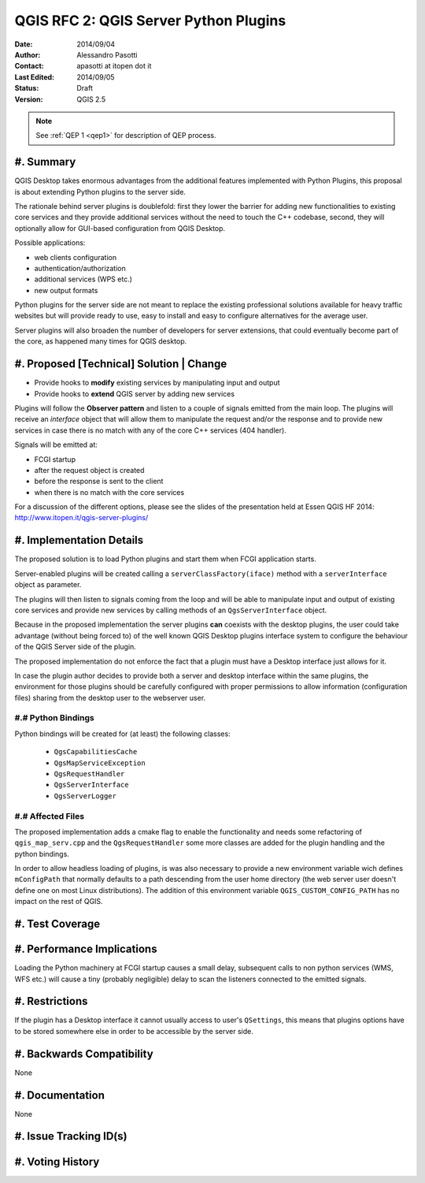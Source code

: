 .. _qep#[.#]:

========================================================================
QGIS RFC 2: QGIS Server Python Plugins
========================================================================

:Date: 2014/09/04
:Author: Alessandro Pasotti
:Contact: apasotti at itopen dot it
:Last Edited: 2014/09/05
:Status:  Draft
:Version: QGIS 2.5

.. note::

    See :ref:`QEP 1 <qep1>` for description of QEP process.

#. Summary
----------

QGIS Desktop takes enormous advantages from the additional features implemented with Python Plugins, this proposal is about extending Python plugins to the server side.

The rationale behind server plugins is doublefold: first they lower the barrier for adding new functionalities to existing core services and they provide additional services without the need to touch the C++ codebase, second, they will optionally allow for GUI-based configuration from QGIS Desktop.

Possible applications:

* web clients configuration
* authentication/authorization
* additional services (WPS etc.)
* new output formats

Python plugins for the server side are not meant to replace the existing professional solutions available for heavy traffic websites but will provide ready to use, easy to install and easy to configure alternatives for the average user.

Server plugins will also broaden the number of developers for server extensions, that could eventually become part of the core, as happened many times for QGIS desktop.


#. Proposed [Technical] Solution | Change
-----------------------------------------

* Provide hooks to **modify** existing services by manipulating input and output
* Provide hooks to **extend** QGIS server by adding new services

Plugins will follow the **Observer pattern** and listen to a couple of signals emitted from the main loop. The plugins will receive an *interface* object that will allow them to manipulate the request and/or the response and to provide new services in case there is no match with any of the core C++ services (404 handler).


Signals will be emitted at:

* FCGI startup
* after the request object is created
* before the response is sent to the client
* when there is no match with the core services

For a discussion of the different options, please see the slides of the presentation held at Essen QGIS HF 2014: http://www.itopen.it/qgis-server-plugins/


#. Implementation Details
-------------------------

The proposed solution is to load Python plugins and start them when FCGI application starts.

Server-enabled plugins will be created calling a ``serverClassFactory(iface)`` method with a ``serverInterface`` object as parameter.

The plugins will then listen to signals coming from the loop and will be able to manipulate input and output of existing core services and provide new services by calling methods of an ``QgsServerInterface`` object.

Because in the proposed implementation the server plugins **can** coexists with the desktop plugins, the user could take advantage (without being forced to) of the well known QGIS Desktop plugins interface system to configure the behaviour of the QGIS Server side of the plugin.

The proposed implementation do not enforce the fact that a plugin must have a Desktop interface just allows for it.

In case the plugin author decides to provide both a server and desktop interface within the same plugins, the environment for those plugins should be carefully configured with proper permissions to allow information (configuration files) sharing from the desktop user to the webserver user.


#.# Python Bindings
...................

Python bindings will be created for (at least) the following classes:

  * ``QgsCapabilitiesCache``
  * ``QgsMapServiceException``
  * ``QgsRequestHandler``
  * ``QgsServerInterface``
  * ``QgsServerLogger``

#.# Affected Files
..................

The proposed implementation adds a cmake flag to enable the functionality and needs some refactoring of ``qgis_map_serv.cpp`` and the ``QgsRequestHandler`` some more classes are added for the plugin handling and the python bindings.

In order to allow headless loading of plugins, is was also necessary to provide a new environment variable wich defines ``mConfigPath`` that normally defaults to a path descending from the user home directory (the web server user doesn't define one on most Linux distributions). The addition of this environment variable ``QGIS_CUSTOM_CONFIG_PATH`` has no impact on the rest of QGIS.

#. Test Coverage
----------------



#. Performance Implications
---------------------------

Loading the Python machinery at FCGI startup causes a small delay, subsequent calls to non python services (WMS, WFS etc.) will cause a tiny (probably negligible) delay to scan the listeners connected to the emitted signals.

#. Restrictions
---------------

If the plugin has a Desktop interface it cannot usually access to user's ``QSettings``, this means that plugins options have to be stored somewhere else in order to be accessible by the server side.

#. Backwards Compatibility
--------------------------

None

#. Documentation
----------------

None

#. Issue Tracking ID(s)
-----------------------



#. Voting History
-----------------


